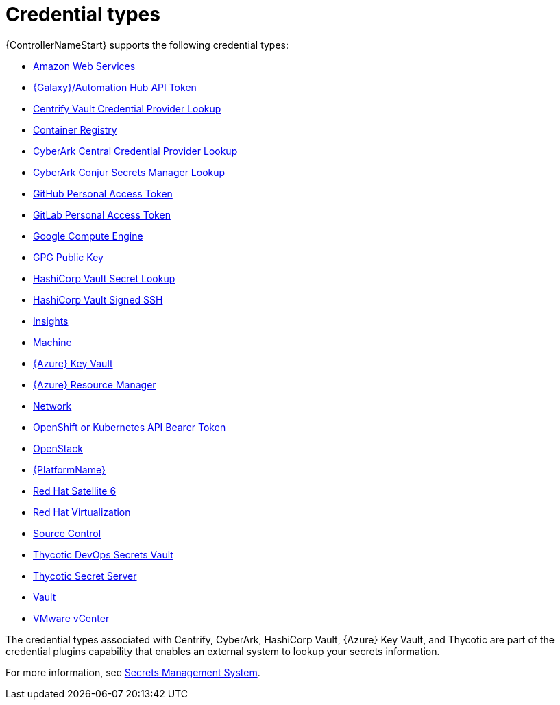 [id="ref-controller-credential-types"]

= Credential types

{ControllerNameStart} supports the following credential types:

* xref:ref-controller-credential-aws[Amazon Web Services]
* xref:ref-controller-credential-galaxy-hub[{Galaxy}/Automation Hub API Token]
* xref:ref-controller-credential-centrify-vault[Centrify Vault Credential Provider Lookup]
* xref:ref-controller-credential-container-registry[Container Registry]
* xref:ref-controller-credential-cyberark-central[CyberArk Central Credential Provider Lookup]
* xref:ref-controller-credential-cyberark-conjur[CyberArk Conjur Secrets Manager Lookup]
* xref:ref-controller-credential-gitHub-pat[GitHub Personal Access Token]
* xref:ref-controller-credential-gitLab-pat[GitLab Personal Access Token]
* xref:ref-controller-credential-GCE[Google Compute Engine]
* xref:ref-controller-credential-GPG-public-key[GPG Public Key]
* xref:ref-controller-credential-hasiCorp-secret[HashiCorp Vault Secret Lookup]
* xref:ref-controller-credential-hashiCorp-vault[HashiCorp Vault Signed SSH]
* xref:ref-controller-credential-insights[Insights]
* xref:ref-controller-credential-machine[Machine]
* xref:ref-controller-credential-azure-key[{Azure} Key Vault]
* xref:ref-controller-credential-azure-resource[{Azure} Resource Manager]
* xref:ref-controller-credential-network[Network]
* xref:ref-controller-credential-openShift[OpenShift or Kubernetes API Bearer Token]
* xref:ref-controller-credential-openstack[OpenStack]
* xref:ref-controller-credential-aap[{PlatformName}]
* xref:ref-controller-credential-satellite[Red Hat Satellite 6]
* xref:ref-controller-credential-virtualization[Red Hat Virtualization]
* xref:ref-controller-credential-source-control[Source Control]
* xref:ref-controller-credential-thycotic-vault[Thycotic DevOps Secrets Vault]
* xref:ref-controller-credential-thycotic-server[Thycotic Secret Server]
* xref:ref-controller-credential-vault[Vault]
* xref:ref-controller-credential-vmware-vcenter[VMware vCenter]

The credential types associated with Centrify, CyberArk, HashiCorp Vault, {Azure} Key Vault, and Thycotic are part of the credential plugins capability that enables an external system to lookup your secrets information. 

For more information, see xref:assembly-controller-secret-management[Secrets Management System].